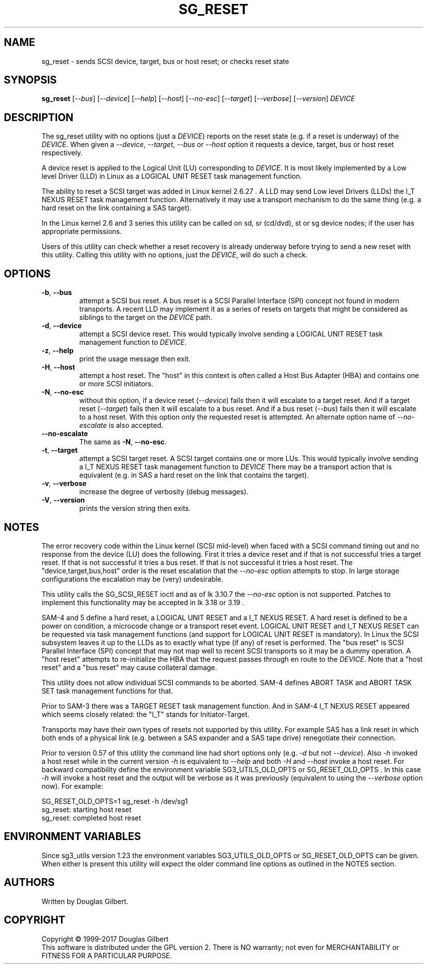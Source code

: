 .TH SG_RESET "8" "October 2017" "sg3_utils\-1.43" SG3_UTILS
.SH NAME
sg_reset \- sends SCSI device, target, bus or host reset; or checks reset
state
.SH SYNOPSIS
.B sg_reset
[\fI\-\-bus\fR] [\fI\-\-device\fR] [\fI\-\-help\fR] [\fI\-\-host\fR]
[\fI\-\-no-esc\fR] [\fI\-\-target\fR] [\fI\-\-verbose\fR] [\fI\-\-version\fR]
\fIDEVICE\fR
.SH DESCRIPTION
.\" Add any additional description here
.PP
The sg_reset utility with no options (just a \fIDEVICE\fR) reports on the
reset state (e.g. if a reset is underway) of the \fIDEVICE\fR. When given
a \fI\-\-device\fR, \fI\-\-target\fR, \fI\-\-bus\fR or \fI\-\-host\fR
option it requests a device, target, bus or host reset respectively.
.PP
A device reset is applied to the Logical Unit (LU) corresponding to
\fIDEVICE\fR. It is most likely implemented by a Low level Driver (LLD)
in Linux as a LOGICAL UNIT RESET task management function.
.PP
The ability to reset a SCSI target was added in Linux kernel 2.6.27 . A LLD
may send Low level Drivers (LLDs) the I_T NEXUS RESET task management
function. Alternatively it may use a transport mechanism to do the same
thing (e.g. a hard reset on the link containing a SAS target).
.PP
In the Linux kernel 2.6 and 3 series this utility can be called on sd,
sr (cd/dvd), st or sg device nodes; if the user has appropriate permissions.
.PP
Users of this utility can check whether a reset recovery is already underway
before trying to send a new reset with this utility. Calling this utility
with no options, just the \fIDEVICE\fR, will do such a check.
.SH OPTIONS
.TP
\fB\-b\fR, \fB\-\-bus\fR
attempt a SCSI bus reset. A bus reset is a SCSI Parallel Interface (SPI)
concept not found in modern transports. A recent LLD may implement it as
a series of resets on targets that might be considered as siblings to the
target on the \fIDEVICE\fR path.
.TP
\fB\-d\fR, \fB\-\-device\fR
attempt a SCSI device reset. This would typically involve sending a LOGICAL
UNIT RESET task management function to \fIDEVICE\fR.
.TP
\fB\-z\fR, \fB\-\-help\fR
print the usage message then exit.
.TP
\fB\-H\fR, \fB\-\-host\fR
attempt a host reset. The "host" in this context is often called
a Host Bus Adapter (HBA) and contains one or more SCSI initiators.
.TP
\fB\-N\fR, \fB\-\-no\-esc\fR
without this option, if a device reset (\fI\-\-device\fR) fails then it
will escalate to a target reset. And if a target reset (\fI\-\-target\fR)
fails then it will escalate to a bus reset. And if a bus
reset (\fI\-\-bus\fR) fails then it will escalate to a host reset. With this
option only the requested reset is attempted. An alternate option name of
\fI\-\-no-escalate\fR is also accepted.
.TP
\fB\-\-no\-escalate\fR
The same as \fB\-N\fR, \fB\-\-no\-esc\fR.
.TP
\fB\-t\fR, \fB\-\-target\fR
attempt a SCSI target reset. A SCSI target contains one or more LUs. This
would typically involve sending a I_T NEXUS RESET task management function
to \fIDEVICE\fR There may be a transport action that is equivalent (e.g.
in SAS a hard reset on the link that contains the target).
.TP
\fB\-v\fR, \fB\-\-verbose\fR
increase the degree of verbosity (debug messages).
.TP
\fB\-V\fR, \fB\-\-version\fR
prints the version string then exits.
.SH NOTES
The error recovery code within the Linux kernel (SCSI mid\-level) when faced
with a SCSI command timing out and no response from the device (LU) does the
following. First it tries a device reset and if that is not successful tries
a target reset. If that is not successful it tries a bus reset. If that is
not successful it tries a host reset. The "device,target,bus,host" order is
the reset escalation that the \fI\-\-no-esc\fR option attempts to stop. In
large storage configurations the escalation may be (very) undesirable.
.PP
This utility calls the SG_SCSI_RESET ioctl and as of lk 3.10.7 the
\fI\-\-no-esc\fR option is not supported. Patches to implement this
functionality may be accepted in lk 3.18 or 3.19 .
.PP
SAM\-4 and 5 define a hard reset, a LOGICAL UNIT RESET and a I_T NEXUS
RESET. A hard reset is defined to be a power on condition, a microcode
change or a transport reset event. LOGICAL UNIT RESET and I_T NEXUS
RESET can be requested via task management functions (and support for
LOGICAL UNIT RESET is mandatory). In Linux the SCSI subsystem leaves it up
to the LLDs as to exactly what type (if any) of reset is performed.
The "bus reset" is SCSI Parallel Interface (SPI) concept that may not map
well to recent SCSI transports so it may be a dummy operation. A "host reset"
attempts to re\-initialize the HBA that the request passes through en route
to the \fIDEVICE\fR. Note that a "host reset" and a "bus reset" may cause
collateral damage.
.PP
This utility does not allow individual SCSI commands to be aborted. SAM\-4
defines ABORT TASK and ABORT TASK SET task management functions for that.
.PP
Prior to SAM\-3 there was a TARGET RESET task management function. And in
SAM\-4 I_T NEXUS RESET appeared which seems closely related: the "I_T"
stands for Initiator\-Target.
.PP
Transports may have their own types of resets not supported by this utility.
For example SAS has a link reset in which both ends of a physical link (e.g.
between a SAS expander and a SAS tape drive) renegotiate their connection.
.PP
Prior to version 0.57 of this utility the command line had short options
only (e.g. \fI\-d\fR but not \fI\-\-device\fR). Also \fI\-h\fR invoked a host
reset while in the current version \fI\-h\fR is equivalent to \fI\-\-help\fR
and both \fI\-H\fR and \fI\-\-host\fR invoke a host reset. For backward
compatibility define the environment variable SG3_UTILS_OLD_OPTS or
SG_RESET_OLD_OPTS . In this case \fI\-h\fR will invoke a host reset and the
output will be verbose as it was previously (equivalent to using the
\fI\-\-verbose\fR option now).
For example:
.PP
    SG_RESET_OLD_OPTS=1 sg_reset -h /dev/sg1
.br
sg_reset: starting host reset
.br
sg_reset: completed host reset
.SH ENVIRONMENT VARIABLES
Since sg3_utils version 1.23 the environment variables SG3_UTILS_OLD_OPTS
or SG_RESET_OLD_OPTS can be given. When either is present this utility will
expect the older command line options as outlined in the NOTES section.
.SH AUTHORS
Written by Douglas Gilbert.
.SH COPYRIGHT
Copyright \(co 1999\-2017 Douglas Gilbert
.br
This software is distributed under the GPL version 2. There is NO
warranty; not even for MERCHANTABILITY or FITNESS FOR A PARTICULAR PURPOSE.
